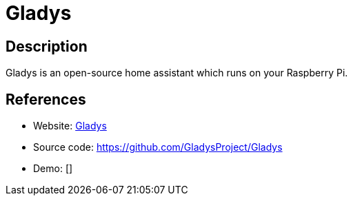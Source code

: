 = Gladys

:Name:          Gladys
:Language:      Nodejs
:License:       MIT
:Topic:         Internet Of Things (IoT)
:Category:      
:Subcategory:   

// END-OF-HEADER. DO NOT MODIFY OR DELETE THIS LINE

== Description

Gladys is an open-source home assistant which runs on your Raspberry Pi.

== References

* Website: https://gladysproject.com[Gladys]
* Source code: https://github.com/GladysProject/Gladys[https://github.com/GladysProject/Gladys]
* Demo: []
